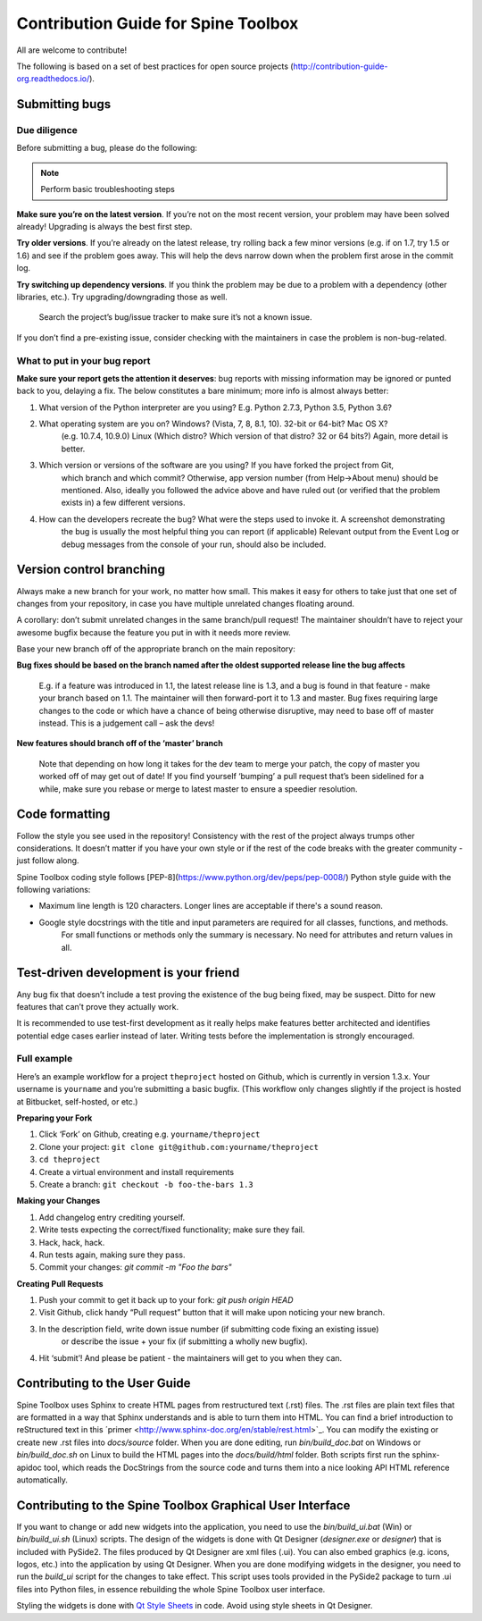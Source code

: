 .. _contrib_guide: http://contribution-guide-org.readthedocs.io/
.. _Qt Style Sheets: http://doc.qt.io/qt-5/stylesheet.html

************************************
Contribution Guide for Spine Toolbox
************************************
All are welcome to contribute!

The following is based on a set of best practices for open source projects (http://contribution-guide-org.readthedocs.io/).

Submitting bugs
===============

Due diligence
-------------
Before submitting a bug, please do the following:

.. note:: Perform basic troubleshooting steps

**Make sure you’re on the latest version**. If you’re not on the most recent version,
your problem may have been solved already! Upgrading is always the best first step.

**Try older versions**. If you’re already on the latest release, try rolling back a
few minor versions (e.g. if on 1.7, try 1.5 or 1.6) and see if the problem goes away.
This will help the devs narrow down when the problem first arose in the commit log.

**Try switching up dependency versions**. If you think the problem may be due to a
problem with a dependency (other libraries, etc.). Try upgrading/downgrading those as well.

    Search the project’s bug/issue tracker to make sure it’s not a known issue.

If you don’t find a pre-existing issue, consider checking with the maintainers in case
the problem is non-bug-related.

What to put in your bug report
------------------------------
**Make sure your report gets the attention it deserves**: bug reports with missing
information may be ignored or punted back to you, delaying a fix. The below constitutes a
bare minimum; more info is almost always better:

#. What version of the Python interpreter are you using? E.g. Python 2.7.3, Python 3.5, Python 3.6?
#. What operating system are you on? Windows? (Vista, 7, 8, 8.1, 10). 32-bit or 64-bit? Mac OS X?
    (e.g. 10.7.4, 10.9.0) Linux (Which distro? Which version of that distro? 32 or 64 bits?) Again, more
    detail is better.
#. Which version or versions of the software are you using? If you have forked the project from Git,
    which branch and which commit? Otherwise, app version number (from Help->About menu) should be mentioned.
    Also, ideally you followed the advice above and have ruled out (or verified that the problem exists in)
    a few different versions.
#. How can the developers recreate the bug? What were the steps used to invoke it. A screenshot demonstrating
    the bug is usually the most helpful thing you can report (if applicable) Relevant output from the
    Event Log or debug messages from the console of your run, should also be included.

Version control branching
=========================
Always make a new branch for your work, no matter how small. This makes it easy for others to take just
that one set of changes from your repository, in case you have multiple unrelated changes floating around.

A corollary: don’t submit unrelated changes in the same branch/pull request! The maintainer shouldn’t have
to reject your awesome bugfix because the feature you put in with it needs more review.

Base your new branch off of the appropriate branch on the main repository:

**Bug fixes should be based on the branch named after the oldest supported release line the bug affects**

    E.g. if a feature was introduced in 1.1, the latest release line is 1.3, and a bug is found in that
    feature - make your branch based on 1.1. The maintainer will then forward-port it to 1.3 and master.
    Bug fixes requiring large changes to the code or which have a chance of being otherwise disruptive,
    may need to base off of master instead. This is a judgement call – ask the devs!

**New features should branch off of the ‘master’ branch**

    Note that depending on how long it takes for the dev team to merge your patch, the copy of master
    you worked off of may get out of date! If you find yourself ‘bumping’ a pull request that’s been
    sidelined for a while, make sure you rebase or merge to latest master to ensure a speedier resolution.

Code formatting
===============
Follow the style you see used in the repository! Consistency with the rest of the project always
trumps other considerations. It doesn’t matter if you have your own style or if the rest of the code
breaks with the greater community - just follow along.

Spine Toolbox coding style follows [PEP-8](https://www.python.org/dev/peps/pep-0008/) Python style
guide with the following variations:

* Maximum line length is 120 characters. Longer lines are acceptable if there's a sound reason.
* Google style docstrings with the title and input parameters are required for all classes, functions, and methods.
    For small functions or methods only the summary is necessary. No need for attributes and return values in all.

Test-driven development is your friend
======================================
Any bug fix that doesn’t include a test proving the existence of the bug being fixed, may be suspect.
Ditto for new features that can’t prove they actually work.

It is recommended to use test-first development as it really helps make features better architected
and identifies potential edge cases earlier instead of later. Writing tests before the implementation
is strongly encouraged.

Full example
------------
Here’s an example workflow for a project ``theproject`` hosted on Github, which is currently in version
1.3.x. Your username is ``yourname`` and you’re submitting a basic bugfix. (This workflow only changes
slightly if the project is hosted at Bitbucket, self-hosted, or etc.)

**Preparing your Fork**

1. Click ‘Fork’ on Github, creating e.g. ``yourname/theproject``
2. Clone your project: ``git clone git@github.com:yourname/theproject``
3. ``cd theproject``
4. Create a virtual environment and install requirements
5. Create a branch: ``git checkout -b foo-the-bars 1.3``

**Making your Changes**

1. Add changelog entry crediting yourself.
2. Write tests expecting the correct/fixed functionality; make sure they fail.
3. Hack, hack, hack.
4. Run tests again, making sure they pass.
5. Commit your changes: `git commit -m "Foo the bars"`

**Creating Pull Requests**

1. Push your commit to get it back up to your fork: `git push origin HEAD`
2. Visit Github, click handy “Pull request” button that it will make upon noticing your new branch.
3. In the description field, write down issue number (if submitting code fixing an existing issue)
    or describe the issue + your fix (if submitting a wholly new bugfix).
4. Hit ‘submit’! And please be patient - the maintainers will get to you when they can.

Contributing to the User Guide
==============================
Spine Toolbox uses Sphinx to create HTML pages from restructured text (.rst) files. The .rst files are
plain text files that are formatted in a way that Sphinx understands and is able to turn them into HTML.
You can find a brief introduction to reStructured text in this
´primer <http://www.sphinx-doc.org/en/stable/rest.html>`_. You can modify the existing or create new .rst
files into `docs/source` folder. When you are done editing, run
`bin/build_doc.bat` on Windows or `bin/build_doc.sh` on Linux to build the HTML pages into the
`docs/build/html` folder. Both scripts first run the sphinx-apidoc tool, which reads the DocStrings from
the source code and turns them into a nice looking API HTML reference automatically.

Contributing to the Spine Toolbox Graphical User Interface
==========================================================
If you want to change or add new widgets into the application, you need to use the `bin/build_ui.bat` (Win) or
`bin/build_ui.sh` (Linux) scripts. The design of the widgets is done with Qt Designer (`designer.exe`
or `designer`) that is included with PySide2. The files produced by Qt Designer are xml files (.ui). You can
also embed graphics (e.g. icons, logos, etc.) into the application by using Qt Designer. When you are done
modifying widgets in the designer, you need to run the `build_ui` script for the changes to take effect.
This script uses tools provided in the PySide2 package to turn .ui files into Python files, in essence
rebuilding the whole Spine Toolbox user interface.

Styling the widgets is done with `Qt Style Sheets`_ in code. Avoid using style sheets in Qt Designer.
